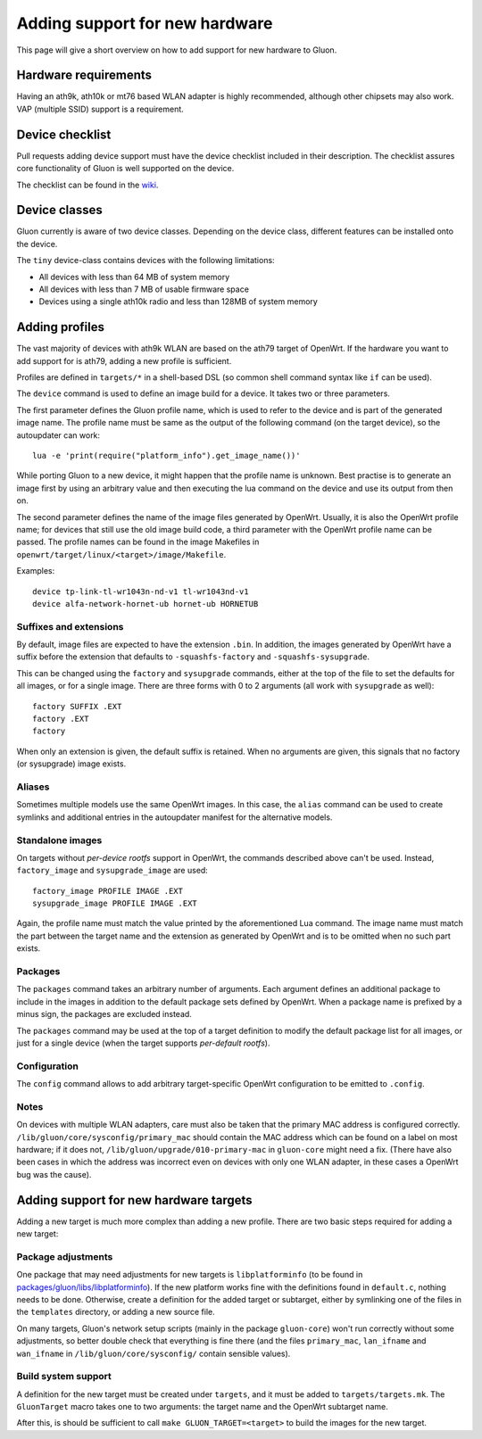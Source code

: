 Adding support for new hardware
===============================
This page will give a short overview on how to add support
for new hardware to Gluon.

Hardware requirements
---------------------
Having an ath9k, ath10k or mt76 based WLAN adapter is highly recommended,
although other chipsets may also work. VAP (multiple SSID) support
is a requirement.

.. _device-class-definition:

Device checklist
----------------
Pull requests adding device support must have the device checklist
included in their description. The checklist assures core functionality
of Gluon is well supported on the device.

The checklist can be found in the `wiki <https://github.com/freifunk-gluon/gluon/wiki/Device-Integration-checklist>`_.

Device classes
--------------
Gluon currently is aware of two device classes. Depending on the device class, different
features can be installed onto the device.

The ``tiny`` device-class contains devices with the following limitations:

* All devices with less than 64 MB of system memory
* All devices with less than 7 MB of usable firmware space
* Devices using a single ath10k radio and less than 128MB of system memory

.. _hardware-adding-profiles:

Adding profiles
---------------
The vast majority of devices with ath9k WLAN are based on the ath79 target of OpenWrt.
If the hardware you want to add support for is ath79, adding a new profile
is sufficient.

Profiles are defined in ``targets/*`` in a shell-based DSL (so common shell
command syntax like ``if`` can be used).

The ``device`` command is used to define an image build for a device. It takes
two or three parameters.

The first parameter defines the Gluon profile name, which is used to refer to the
device and is part of the generated image name. The profile name must be same as
the output of the following command (on the target device), so the autoupdater
can work::

    lua -e 'print(require("platform_info").get_image_name())'

While porting Gluon to a new device, it might happen that the profile name is
unknown. Best practise is to generate an image first by using an arbitrary value
and then executing the lua command on the device and use its output from then on.

The second parameter defines the name of the image files generated by OpenWrt. Usually,
it is also the OpenWrt profile name; for devices that still use the old image build
code, a third parameter with the OpenWrt profile name can be passed. The profile names
can be found in the image Makefiles in ``openwrt/target/linux/<target>/image/Makefile``.

Examples::

    device tp-link-tl-wr1043n-nd-v1 tl-wr1043nd-v1
    device alfa-network-hornet-ub hornet-ub HORNETUB

Suffixes and extensions
'''''''''''''''''''''''

By default, image files are expected to have the extension ``.bin``. In addition,
the images generated by OpenWrt have a suffix before the extension that defaults to
``-squashfs-factory`` and ``-squashfs-sysupgrade``.

This can be changed using the ``factory`` and ``sysupgrade`` commands, either at
the top of the file to set the defaults for all images, or for a single image. There
are three forms with 0 to 2 arguments (all work with ``sysupgrade`` as well)::

    factory SUFFIX .EXT
    factory .EXT
    factory

When only an extension is given, the default suffix is retained. When no arguments
are given, this signals that no factory (or sysupgrade) image exists.

Aliases
'''''''

Sometimes multiple models use the same OpenWrt images. In this case, the ``alias``
command can be used to create symlinks and additional entries in the autoupdater
manifest for the alternative models.

Standalone images
'''''''''''''''''

On targets without *per-device rootfs* support in OpenWrt, the commands described above
can't be used. Instead, ``factory_image`` and ``sysupgrade_image`` are used::

    factory_image PROFILE IMAGE .EXT
    sysupgrade_image PROFILE IMAGE .EXT

Again, the profile name must match the value printed by the aforementioned Lua
command. The image name must match the part between the target name and the extension
as generated by OpenWrt and is to be omitted when no such part exists.

Packages
''''''''

The ``packages`` command takes an arbitrary number of arguments. Each argument
defines an additional package to include in the images in addition to the default
package sets defined by OpenWrt. When a package name is prefixed by a minus sign, the
packages are excluded instead.

The ``packages`` command may be used at the top of a target definition to modify
the default package list for all images, or just for a single device (when the
target supports *per-default rootfs*).


Configuration
'''''''''''''

The ``config`` command allows to add arbitrary target-specific OpenWrt configuration
to be emitted to ``.config``.

Notes
'''''

On devices with multiple WLAN adapters, care must also be taken that the primary MAC address is
configured correctly. ``/lib/gluon/core/sysconfig/primary_mac`` should contain the MAC address which
can be found on a label on most hardware; if it does not, ``/lib/gluon/upgrade/010-primary-mac``
in ``gluon-core`` might need a fix. (There have also been cases in which the address was incorrect
even on devices with only one WLAN adapter, in these cases a OpenWrt bug was the cause).


Adding support for new hardware targets
---------------------------------------

Adding a new target is much more complex than adding a new profile. There are two basic steps
required for adding a new target:

Package adjustments
'''''''''''''''''''

One package that may need adjustments for new targets is ``libplatforminfo`` (to be found in
`packages/gluon/libs/libplatforminfo <https://github.com/freifunk-gluon/packages/tree/master/libs/libplatforminfo>`_).
If the new platform works fine with the definitions found in ``default.c``, nothing needs to be done. Otherwise,
create a definition for the added target or subtarget, either by symlinking one of the files in the ``templates``
directory, or adding a new source file.

On many targets, Gluon's network setup scripts (mainly in the package ``gluon-core``)
won't run correctly without some adjustments, so better double check that everything is fine there (and the files
``primary_mac``, ``lan_ifname`` and ``wan_ifname`` in ``/lib/gluon/core/sysconfig/`` contain sensible values).

Build system support
''''''''''''''''''''

A definition for the new target must be created under ``targets``, and it must be added
to ``targets/targets.mk``. The ``GluonTarget`` macro takes one to two arguments:
the target name and the OpenWrt subtarget name.

After this, is should be sufficient to call ``make GLUON_TARGET=<target>`` to build the images for the new target.
